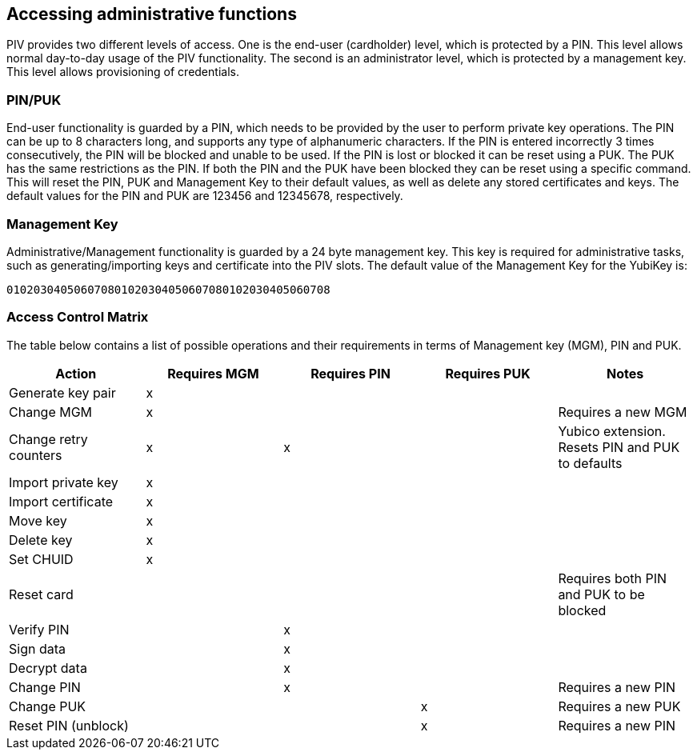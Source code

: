 == Accessing administrative functions
PIV provides two different levels of access. One is the end-user (cardholder)
level, which is protected by a PIN. This level allows normal day-to-day usage
of the PIV functionality. The second is an administrator level, which is
protected by a management key. This level allows provisioning of credentials.

=== PIN/PUK
End-user functionality is guarded by a PIN, which needs to be provided by the
user to perform private key operations. The PIN can be up to 8 characters long,
and supports any type of alphanumeric characters. If the PIN is entered
incorrectly 3 times consecutively, the PIN will be blocked and unable to be
used. If the PIN is lost or blocked it can be reset using a PUK. The PUK has
the same restrictions as the PIN. If both the PIN and the PUK have been blocked
they can be reset using a specific command. This will reset the PIN, PUK and
Management Key to their default values, as well as delete any stored
certificates and keys. The default values for the PIN and PUK are 123456 and
12345678, respectively.

=== Management Key
Administrative/Management functionality is guarded by a 24 byte management key.
This key is required for administrative tasks, such as generating/importing
keys and certificate into the PIV slots. The default value of the Management
Key for the YubiKey is:

----
010203040506070801020304050607080102030405060708
----

=== Access Control Matrix
The table below contains a list of possible operations and their
requirements in terms of Management key (MGM), PIN and PUK.

[cols="1,^1,^1,^1,1", options="header"]
|===
^|Action
^|Requires MGM
^|Requires PIN
^|Requires PUK
^|Notes

|Generate key pair|x|||
|Change MGM|x|||Requires a new MGM
|Change retry counters|x|x||Yubico extension. Resets PIN and PUK to defaults
|Import private key|x|||
|Import certificate|x|||
|Move key|x|||
|Delete key|x|||
|Set CHUID|x|||
|Reset card||||Requires both PIN and PUK to be blocked
|Verify PIN||x||
|Sign data||x||
|Decrypt data||x||
|Change PIN||x||Requires a new PIN
|Change PUK|||x|Requires a new PUK
|Reset PIN (unblock)|||x|Requires a new PIN

|===
